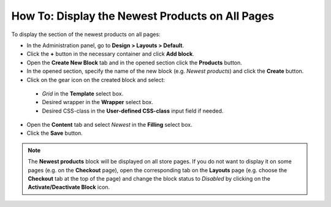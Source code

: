 ************************************************
How To: Display the Newest Products on All Pages
************************************************

To display the section of the newest products on all pages:

*   In the Administration panel, go to **Design > Layouts > Default**.
*   Click the **+** button in the necessary container and click **Add block**.
*   Open the **Create New Block** tab and in the opened section click the **Products** button.
*   In the opened section, specify the name of the new block (e.g. *Newest products*) and click the **Create** button.
*	Click on the gear icon on the created block and select:

    *   *Grid* in the **Template** select box.
    *   Desired wrapper in the **Wrapper** select box.
    *   Desired CSS-class in the **User-defined CSS-class** input field if needed.
    
*   Open the **Content** tab and select *Newest* in the **Filling** select box.
*   Click the **Save** button.

.. note::

	The **Newest products** block will be displayed on all store pages. If you do not want to display it on some pages (e.g. on the **Checkout** page), open the corresponding tab on the **Layouts** page (e.g. choose the **Checkout** tab at the top of the page) and change the block status to *Disabled* by clicking on the **Activate/Deactivate Block** icon.